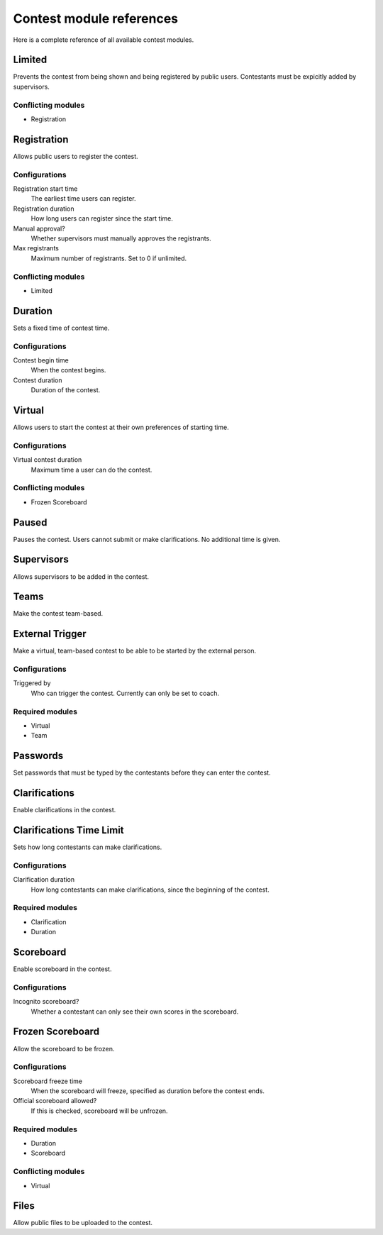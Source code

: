 .. _operator_uriel_module:

Contest module references
=========================

Here is a complete reference of all available contest modules.

Limited
-------

Prevents the contest from being shown and being registered by public users. Contestants must be expicitly added by supervisors.

Conflicting modules
*******************

- Registration

Registration
------------

Allows public users to register the contest.

Configurations
**************

Registration start time
    The earliest time users can register.

Registration duration
    How long users can register since the start time.

Manual approval?
    Whether supervisors must manually approves the registrants.

Max registrants
    Maximum number of registrants. Set to 0 if unlimited.

Conflicting modules
*******************

- Limited

Duration
--------

Sets a fixed time of contest time.

Configurations
**************

Contest begin time
    When the contest begins.

Contest duration
    Duration of the contest.

Virtual
-------

Allows users to start the contest at their own preferences of starting time.

Configurations
**************

Virtual contest duration
    Maximum time a user can do the contest.

Conflicting modules
*******************

- Frozen Scoreboard

Paused
------

Pauses the contest. Users cannot submit or make clarifications. No additional time is given.

Supervisors
-----------

Allows supervisors to be added in the contest.

Teams
-----

Make the contest team-based.

External Trigger
----------------

Make a virtual, team-based contest to be able to be started by the external person.

Configurations
**************

Triggered by
    Who can trigger the contest. Currently can only be set to coach.

Required modules
****************

- Virtual
- Team

Passwords
---------

Set passwords that must be typed by the contestants before they can enter the contest.

Clarifications
--------------

Enable clarifications in the contest.

Clarifications Time Limit
-------------------------

Sets how long contestants can make clarifications.

Configurations
**************

Clarification duration
    How long contestants can make clarifications, since the beginning of the contest.

Required modules
****************

- Clarification
- Duration

Scoreboard
----------

Enable scoreboard in the contest.

Configurations
**************

Incognito scoreboard?
    Whether a contestant can only see their own scores in the scoreboard.

Frozen Scoreboard
-----------------

Allow the scoreboard to be frozen.

Configurations
**************

Scoreboard freeze time
    When the scoreboard will freeze, specified as duration before the contest ends.

Official scoreboard allowed?
    If this is checked, scoreboard will be unfrozen.

Required modules
****************

- Duration
- Scoreboard

Conflicting modules
*******************

- Virtual

Files
-----

Allow public files to be uploaded to the contest.
